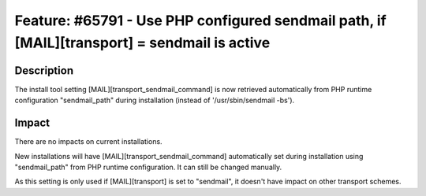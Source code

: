 =============================================================================================
Feature: #65791 - Use PHP configured sendmail path, if [MAIL][transport] = sendmail is active
=============================================================================================

Description
===========

The install tool setting [MAIL][transport_sendmail_command] is now retrieved automatically from
PHP runtime configuration "sendmail_path" during installation (instead of '/usr/sbin/sendmail -bs').

Impact
======

There are no impacts on current installations.

New installations will have [MAIL][transport_sendmail_command] automatically set during installation
using "sendmail_path" from PHP runtime configuration. It can still be changed manually.

As this setting is only used if [MAIL][transport] is set to "sendmail", it doesn't have impact on
other transport schemes.